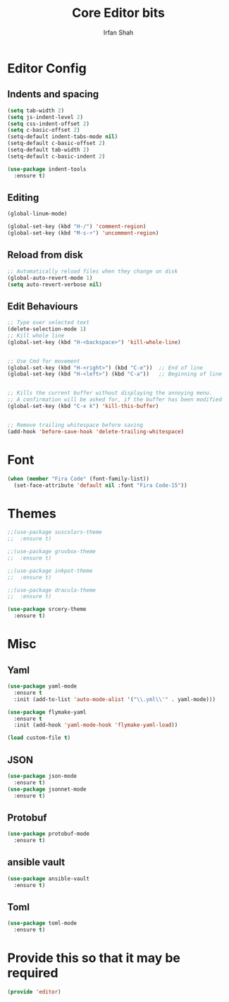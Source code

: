 #+TITLE:     Core Editor bits
#+AUTHOR:    Irfan Shah
* Editor Config
** Indents and spacing
#+BEGIN_SRC emacs-lisp
(setq tab-width 2)
(setq js-indent-level 2)
(setq css-indent-offset 2)
(setq c-basic-offset 2)
(setq-default indent-tabs-mode nil)
(setq-default c-basic-offset 2)
(setq-default tab-width 2)
(setq-default c-basic-indent 2)

(use-package indent-tools
  :ensure t)

#+END_SRC
** Editing
#+BEGIN_SRC emacs-lisp
(global-linum-mode)

(global-set-key (kbd "H-/") 'comment-region)
(global-set-key (kbd "M-s-÷") 'uncomment-region)
#+END_SRC
** Reload from disk
#+BEGIN_SRC emacs-lisp
;; Automatically reload files when they change on disk
(global-auto-revert-mode 1)
(setq auto-revert-verbose nil)
#+END_SRC

** Edit Behaviours

#+BEGIN_SRC emacs-lisp
;; Type over selected text
(delete-selection-mode 1)
;; Kill whole line
(global-set-key (kbd "H-<backspace>") 'kill-whole-line)


;; Use Cmd for movement
(global-set-key (kbd "H-<right>") (kbd "C-e"))  ;; End of line
(global-set-key (kbd "H-<left>") (kbd "C-a"))   ;; Beginning of line


;; Kills the current buffer without displaying the annoying menu.
;; A confirmation will be asked for, if the buffer has been modified
(global-set-key (kbd "C-x k") 'kill-this-buffer)


;; Remove trailing whitespace before saving
(add-hook 'before-save-hook 'delete-trailing-whitespace)
#+END_SRC
* Font
#+BEGIN_SRC emacs-lisp
(when (member "Fira Code" (font-family-list))
  (set-face-attribute 'default nil :font "Fira Code-15"))
#+END_SRC

* Themes
#+BEGIN_SRC emacs-lisp
;;(use-package suscolors-theme
;;  :ensure t)

;;(use-package gruvbox-theme
;;  :ensure t)

;;(use-package inkpot-theme
;;  :ensure t)

;;(use-package dracula-theme
;;  :ensure t)

(use-package srcery-theme
  :ensure t)

#+END_SRC
* Misc
** Yaml
#+BEGIN_SRC emacs-lisp
(use-package yaml-mode
  :ensure t
  :init (add-to-list 'auto-mode-alist '("\\.yml\\'" . yaml-mode)))

(use-package flymake-yaml
  :ensure t
  :init (add-hook 'yaml-mode-hook 'flymake-yaml-load))

(load custom-file t)
#+END_SRC

** JSON
#+BEGIN_SRC emacs-lisp
(use-package json-mode
  :ensure t)
(use-package jsonnet-mode
  :ensure t)
#+END_SRC
** Protobuf

#+BEGIN_SRC emacs-lisp
(use-package protobuf-mode
  :ensure t)
#+END_SRC
** ansible vault
#+BEGIN_SRC emacs-lisp
(use-package ansible-vault
  :ensure t)
#+END_SRC

#+RESULTS:

** Toml
#+BEGIN_SRC emacs-lisp
(use-package toml-mode
  :ensure t)
#+END_SRC
* Provide this so that it may be required

#+NAME: provide
#+BEGIN_SRC emacs-lisp
(provide 'editor)
#+END_SRC
